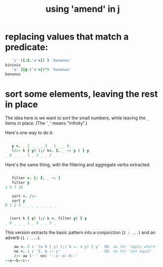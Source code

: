 #+title: using 'amend' in j


* replacing values that match a predicate:

#+begin_src j
     'i' ([:I.'a'=]) } 'bananas'
  bininis
     'o' ][@.('a'=])"0 'bananas'
  bononos
#+end_src


* sort some elements, leaving the rest in place

The idea here is we want to sort the small numbers, while leaving the =_= items  in place. (The '=_=' means "infinity".)

Here's one way to do it:

#+begin_src j

       y =. _ 2 _ _ _ 3 _ 1 _ _ 0 _
       (/:~ k { y) (;/ k=. I. _ ~: y ) } y
    _ 0 _ _ _ 1 _ 3 _ _ 2 _

#+end_src

Here's the same thing, with the filtering and aggregate verbs extracted:

#+begin_src j
  
     filter =. [: I. _ ~: ]
     filter y
  1 5 7 10
  
     sort =. /:~
     sort y
  0 1 2 3 _ _ _ _ _ _ _ _
  

    (sort k { y) (;/ k =. filter y) } y
  _ 0 _ _ _ 1 _ 2 _ _ 3 _
  
#+end_src

This version extracts the basic pattern into a conjunction (=2 : ...=) and an adverb (=1 : ...=).

#+begin_src j
      aw =. 2 : '(u k { y) (;/ k =. v y) } y'  NB. aw for 'apply where'
      ne =. 1 : 'I. m ~: y'                    NB. ne for 'not equal'
      /:~ aw ('-' ne) '--c--a--b--'
  --a--b--c--
#+end_src
